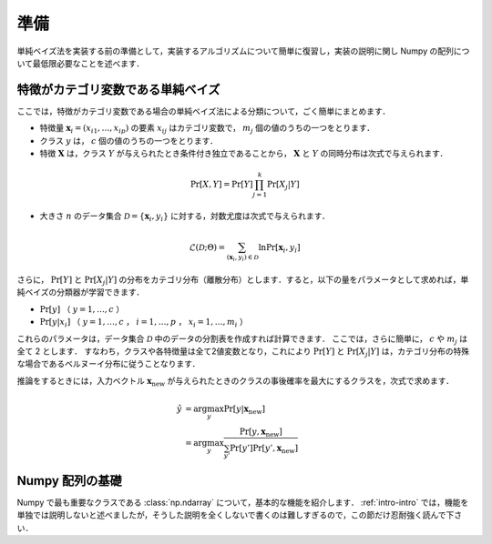 .. _nbayes1-preliminary:

準備
====

単純ベイズ法を実装する前の準備として，実装するアルゴリズムについて簡単に復習し，実装の説明に関し Numpy の配列について最低限必要なことを述べます．

.. _nbayes1-preliminary-nbayes:

特徴がカテゴリ変数である単純ベイズ
----------------------------------

ここでは，特徴がカテゴリ変数である場合の単純ベイズ法による分類について，ごく簡単にまとめます．

.. index::
   single: naive Bayes

* 特徴量 :math:`\mathbf{x}_i=(x_{i1}, \ldots, x_{ip})` の要素 :math:`x_{ij}`
  はカテゴリ変数で， :math:`m_j` 個の値のうちの一つをとります．
* クラス :math:`y` は， :math:`c` 個の値のうちの一つをとります．
* 特徴 :math:`\mathbf{X}` は，クラス :math:`Y` が与えられたとき条件付き独立であることから，
  :math:`\mathbf{X}` と :math:`Y` の同時分布は次式で与えられます．

.. math::

   \Pr[X, Y] = \Pr[Y] \prod_{j=1}^k \Pr[X_j | Y]

* 大きさ :math:`n` のデータ集合 :math:`\mathcal{D}=\{\mathbf{x}_i, y_i\}`
  に対する，対数尤度は次式で与えられます．

.. math::

   \mathcal{L}(\mathcal{D}; \Theta) = \sum_{(\mathbf{x}_i, y_i)\in\mathcal{D}} \ln\Pr[\mathbf{x}_i, y_i]

さらに， :math:`\Pr[Y]` と :math:`\Pr[X_j|Y]` の分布をカテゴリ分布（離散分布）とします．すると，以下の量をパラメータとして求めれば，単純ベイズの分類器が学習できます．

* :math:`\Pr[y]`
  （ :math:`y=1, \ldots, c` ）
* :math:`\Pr[y | x_i]`
  （ :math:`y=1, \ldots, c` ， :math:`i=1, \ldots, p` ， :math:`x_i=1, \ldots, m_i` ）

これらのパラメータは，データ集合 :math:`\mathcal{D}` 中のデータの分割表を作成すれば計算できます．
ここでは，さらに簡単に， :math:`c` や :math:`m_j` は全て 2 とします．
すなわち，クラスや各特徴量は全て2値変数となり，これにより :math:`\Pr[Y]` と :math:`\Pr[X_j|Y]` は，カテゴリ分布の特殊な場合であるベルヌーイ分布に従うことなります．

推論をするときには，入力ベクトル :math:`\mathbf{x}_\mathrm{new}` が与えられたときのクラスの事後確率を最大にするクラスを，次式で求めます．

.. math::

   \hat{y} &= \arg\max_y \Pr[y|\mathbf{x}_\mathrm{new}] \\
           &= \arg\max_y \frac{\Pr[y, \mathbf{x}_\mathrm{new}]}{\sum_{y'} \Pr[y']\Pr[y', \mathbf{x}_\mathrm{new}]}

.. _nbayes1-preliminary-array:

Numpy 配列の基礎
----------------

.. index::
   single: np.ndarray

Numpy で最も重要なクラスである :class:`np.ndarray` について，基本的な機能を紹介します．
:ref:`intro-intro` では，機能を単独では説明しないと述べましたが，そうした説明を全くしないで書くのは難しすぎるので，この節だけ忍耐強く読んで下さい．

.. todo::
   配列の作り方
   要素の参照（行や列の取り出しはやらない）
   ndim, shape, dtypeの説明
   dtype が全部同じ場合，Structured arrayは存在のみ示唆
   